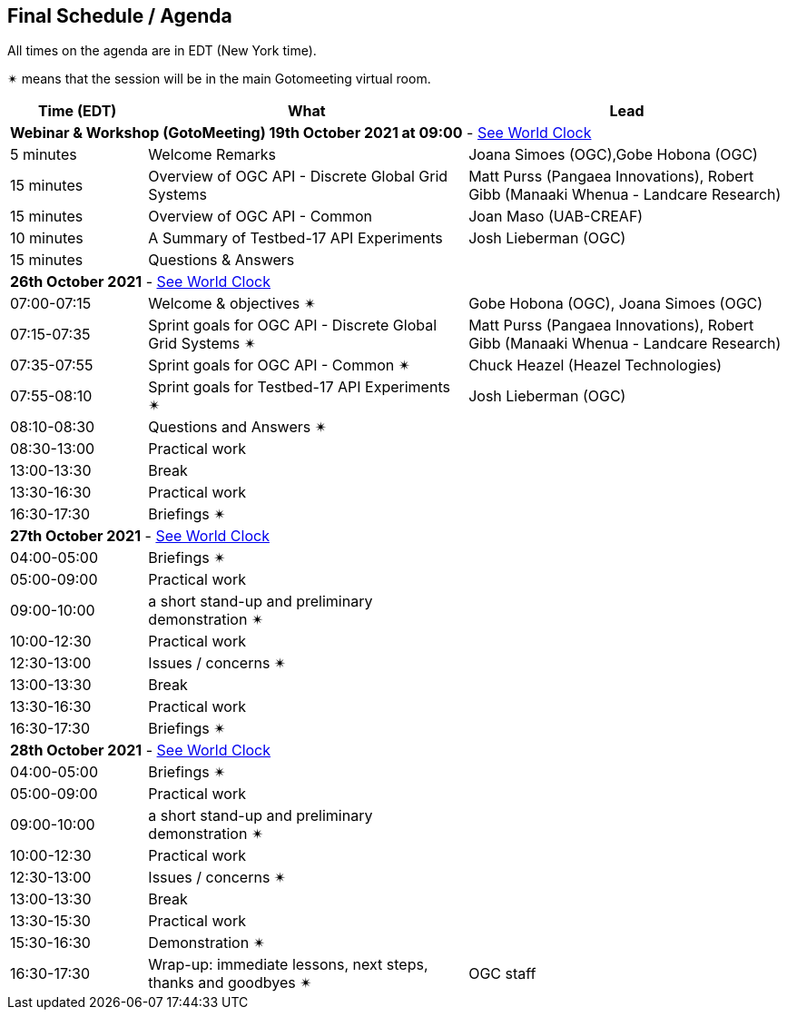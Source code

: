 == Final Schedule / Agenda

All times on the agenda are in EDT (New York time).

&#10036; means that the session will be in the main Gotomeeting virtual room.

[cols="3,7,7a",options="header",]
|===
|*Time* (EDT) |*What* |*Lead*
3+|*Webinar & Workshop (GotoMeeting) 19th October 2021 at 09:00* - https://www.timeanddate.com/worldclock/meetingtime.html?day=19&month=10&year=2021&p1=224&p2=179&p3=16&p4=44&p5=240&p6=136&iv=0[See World Clock]
|5 minutes | Welcome Remarks | Joana Simoes (OGC),Gobe Hobona (OGC)
|15 minutes | Overview of OGC API - Discrete Global Grid Systems |  Matt Purss (Pangaea Innovations), Robert Gibb (Manaaki Whenua - Landcare Research)
|15 minutes | Overview of OGC API - Common |  Joan Maso (UAB-CREAF)
|10 minutes | A Summary of Testbed-17 API Experiments |  Josh Lieberman (OGC)
|15 minutes | Questions & Answers|
3+|*26th October 2021* - https://www.timeanddate.com/worldclock/meetingtime.html?day=26&month=10&year=2021&p1=224&p2=179&p3=16&p4=44&p5=240&p6=136&iv=0[See World Clock]
|07:00-07:15 |Welcome & objectives &#10036; | Gobe Hobona (OGC), Joana Simoes (OGC)
|07:15-07:35 |Sprint goals for OGC API - Discrete Global Grid Systems &#10036;|  Matt Purss (Pangaea Innovations), Robert Gibb (Manaaki Whenua - Landcare Research)
|07:35-07:55 |Sprint goals for OGC API - Common &#10036;|   Chuck Heazel (Heazel Technologies)
|07:55-08:10 |Sprint goals for Testbed-17 API Experiments &#10036;|   Josh Lieberman (OGC)
|08:10-08:30 |Questions and Answers &#10036;|
|08:30-13:00 |Practical work |
|13:00-13:30 |Break |
|13:30-16:30 |Practical work |
|16:30-17:30 |Briefings &#10036;|
3+|*27th October 2021* - https://www.timeanddate.com/worldclock/meetingtime.html?day=27&month=10&year=2021&p1=224&p2=179&p3=16&p4=44&p5=240&p6=136&iv=0[See World Clock]
|04:00-05:00 |Briefings &#10036;|
|05:00-09:00 |Practical work|
|09:00-10:00 |a short stand-up and preliminary demonstration &#10036; |
|10:00-12:30 |Practical work |
|12:30-13:00 |Issues / concerns &#10036;|
|13:00-13:30 |Break |
|13:30-16:30 |Practical work |
|16:30-17:30 |Briefings &#10036;|
3+|*28th October 2021* - https://www.timeanddate.com/worldclock/meetingtime.html?day=28&month=10&year=2021&p1=224&p2=179&p3=16&p4=44&p5=240&p6=136&iv=0[See World Clock]
|04:00-05:00 |Briefings &#10036;|
|05:00-09:00 |Practical work |
|09:00-10:00 |a short stand-up and preliminary demonstration &#10036; |
|10:00-12:30 |Practical work |
|12:30-13:00 |Issues / concerns &#10036;|
|13:00-13:30 |Break |
|13:30-15:30 |Practical work |
|15:30-16:30
a|Demonstration &#10036;
|
|16:30-17:30 |Wrap-up: immediate lessons, next steps, thanks and goodbyes &#10036; | OGC staff
|===

